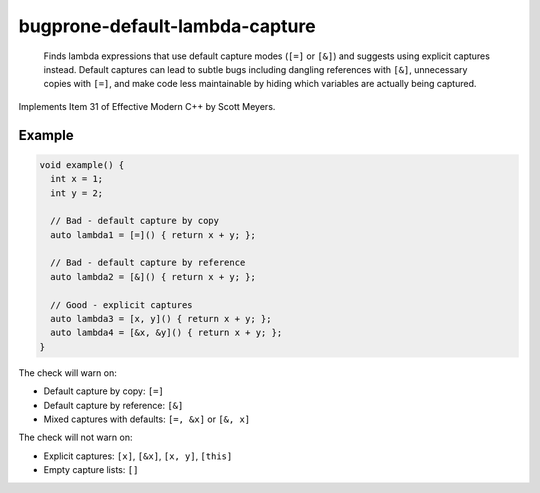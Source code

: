 .. title:: clang-tidy - bugprone-default-lambda-capture

bugprone-default-lambda-capture
===============================

  Finds lambda expressions that use default capture modes (``[=]`` or ``[&]``)
  and suggests using explicit captures instead. Default captures can lead to
  subtle bugs including dangling references with ``[&]``, unnecessary copies
  with ``[=]``, and make code less maintainable by hiding which variables are
  actually being captured.

Implements Item 31 of Effective Modern C++ by Scott Meyers.

Example
-------

.. code-block:: c++

  void example() {
    int x = 1;
    int y = 2;
    
    // Bad - default capture by copy
    auto lambda1 = [=]() { return x + y; };
    
    // Bad - default capture by reference
    auto lambda2 = [&]() { return x + y; };
    
    // Good - explicit captures
    auto lambda3 = [x, y]() { return x + y; };
    auto lambda4 = [&x, &y]() { return x + y; };
  }

The check will warn on:

- Default capture by copy: ``[=]``
- Default capture by reference: ``[&]``
- Mixed captures with defaults: ``[=, &x]`` or ``[&, x]``

The check will not warn on:

- Explicit captures: ``[x]``, ``[&x]``, ``[x, y]``, ``[this]``
- Empty capture lists: ``[]``
